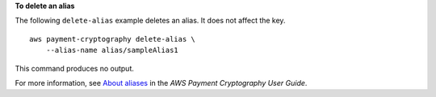 **To delete an alias**

The following ``delete-alias`` example deletes an alias. It does not affect the key. ::

    aws payment-cryptography delete-alias \
        --alias-name alias/sampleAlias1

This command produces no output.

For more information, see `About aliases <https://docs.aws.amazon.com/payment-cryptography/latest/userguide/alias-about.html>`__ in the *AWS Payment Cryptography User Guide*.
